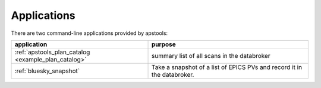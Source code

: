 
Applications
------------

There are two command-line applications provided by apstools:

=====================================================   =================================
application                                             purpose
=====================================================   =================================
:ref:`apstools_plan_catalog <example_plan_catalog>`     summary list of all scans in the databroker 
:ref:`bluesky_snapshot`                                 Take a snapshot of a list of EPICS PVs and record it in the databroker.
=====================================================   =================================
 